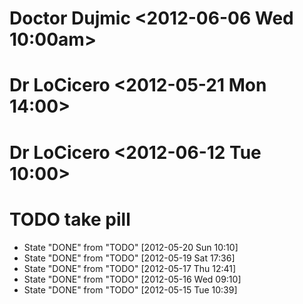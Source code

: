 
* Doctor Dujmic <2012-06-06 Wed 10:00am>
* Dr LoCicero <2012-05-21 Mon 14:00>

* Dr LoCicero <2012-06-12 Tue 10:00>

* TODO take pill
  SCHEDULED: <2012-05-21 Mon +1d>
  - State "DONE"       from "TODO"       [2012-05-20 Sun 10:10]
  - State "DONE"       from "TODO"       [2012-05-19 Sat 17:36]
  - State "DONE"       from "TODO"       [2012-05-17 Thu 12:41]
  - State "DONE"       from "TODO"       [2012-05-16 Wed 09:10]
  - State "DONE"       from "TODO"       [2012-05-15 Tue 10:39]
  :PROPERTIES:
  :LAST_REPEAT: [2012-05-20 Sun 10:10]
  :END:
